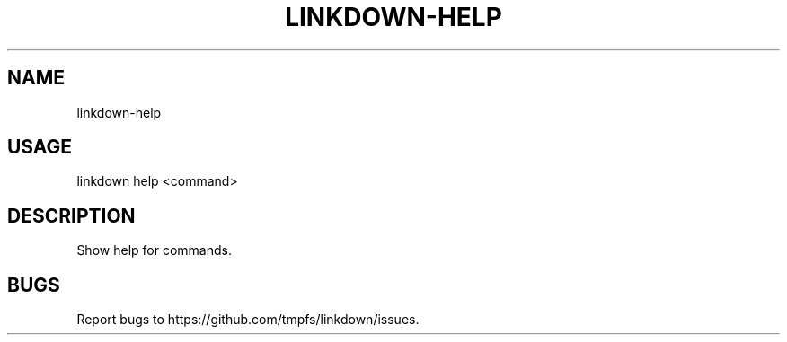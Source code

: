 .TH "LINKDOWN-HELP" "1" "February 2016" "linkdown-help 1.0.7" "User Commands"
.SH "NAME"
linkdown-help
.SH "USAGE"

linkdown help <command>
.SH "DESCRIPTION"
.PP
Show help for commands.
.SH "BUGS"
.PP
Report bugs to https://github.com/tmpfs/linkdown/issues.
